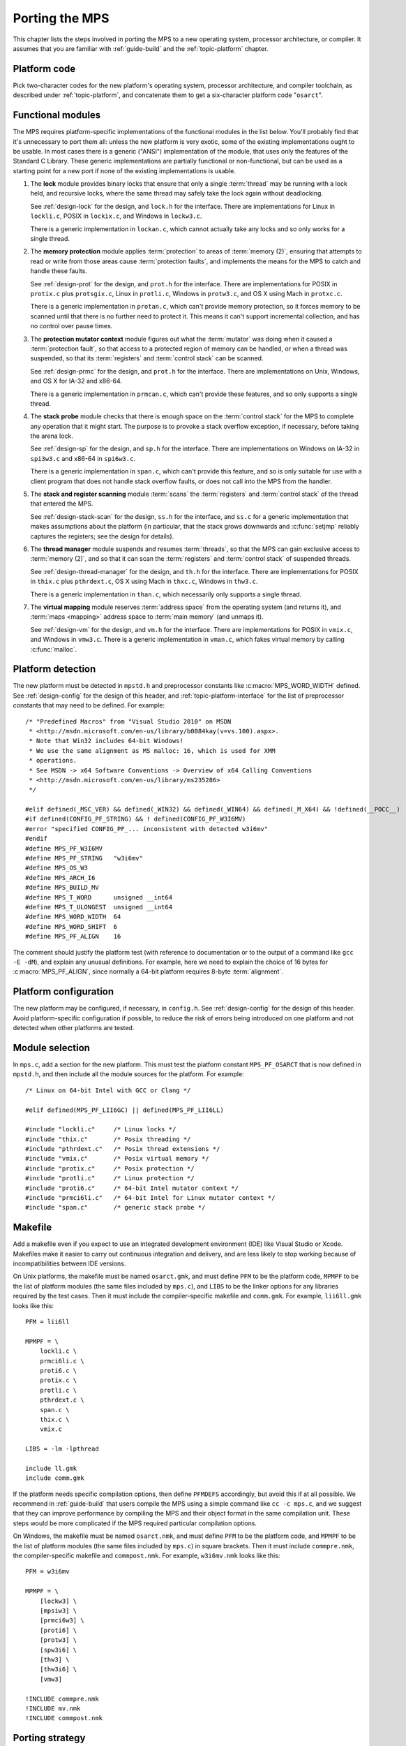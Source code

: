 .. _topic-porting:

Porting the MPS
===============

This chapter lists the steps involved in porting the MPS to a new
operating system, processor architecture, or compiler. It assumes that
you are familiar with :ref:`guide-build` and the :ref:`topic-platform`
chapter.


Platform code
-------------

Pick two-character codes for the new platform's operating system,
processor architecture, and compiler toolchain, as described under
:ref:`topic-platform`, and concatenate them to get a six-character
platform code "``osarct``".


Functional modules
------------------

The MPS requires platform-specific implementations of the functional
modules in the list below. You'll probably find that it's unnecessary
to port them all: unless the new platform is very exotic, some of the
existing implementations ought to be usable. In most cases there is a
generic ("ANSI") implementation of the module, that uses only the
features of the Standard C Library. These generic implementations are
partially functional or non-functional, but can be used as a starting
point for a new port if none of the existing implementations is
usable.

#. The **lock** module provides binary locks that ensure that only a
   single :term:`thread` may be running with a lock held, and
   recursive locks, where the same thread may safely take the lock
   again without deadlocking.

   See :ref:`design-lock` for the design, and ``lock.h`` for the
   interface. There are implementations for Linux in ``lockli.c``,
   POSIX in ``lockix.c``, and Windows in ``lockw3.c``.

   There is a generic implementation in ``lockan.c``, which cannot
   actually take any locks and so only works for a single thread.

#. The **memory protection** module applies :term:`protection` to
   areas of :term:`memory (2)`, ensuring that attempts to read or
   write from those areas cause :term:`protection faults`, and
   implements the means for the MPS to catch and handle these faults.

   See :ref:`design-prot` for the design, and ``prot.h`` for the
   interface. There are implementations for POSIX in ``protix.c`` plus
   ``protsgix.c``, Linux in ``protli.c``, Windows in ``protw3.c``, and
   OS X using Mach in ``protxc.c``.

   There is a generic implementation in ``protan.c``, which can't
   provide memory protection, so it forces memory to be scanned until
   that there is no further need to protect it. This means it can't
   support incremental collection, and has no control over pause
   times.

#. The **protection mutator context** module figures out what the
   :term:`mutator` was doing when it caused a :term:`protection
   fault`, so that access to a protected region of memory can be
   handled, or when a thread was suspended, so that its
   :term:`registers` and :term:`control stack` can be scanned.

   See :ref:`design-prmc` for the design, and ``prot.h`` for the
   interface. There are implementations on Unix, Windows, and OS X for
   IA-32 and x86-64.

   There is a generic implementation in ``prmcan.c``, which can't
   provide these features, and so only supports a single thread.

#. The **stack probe** module checks that there is enough space on the
   :term:`control stack` for the MPS to complete any operation that it
   might start. The purpose is to provoke a stack overflow exception,
   if necessary, before taking the arena lock.

   See :ref:`design-sp` for the design, and ``sp.h`` for the
   interface. There are implementations on Windows on IA-32 in
   ``spi3w3.c`` and x86-64 in ``spi6w3.c``.

   There is a generic implementation in ``span.c``, which can't
   provide this feature, and so is only suitable for use with a client
   program that does not handle stack overflow faults, or does not
   call into the MPS from the handler.

#. The **stack and register scanning** module :term:`scans` the
   :term:`registers` and :term:`control stack` of the thread that
   entered the MPS.

   See :ref:`design-stack-scan` for the design, ``ss.h`` for the
   interface, and ``ss.c`` for a generic implementation that makes
   assumptions about the platform (in particular, that the stack grows
   downwards and :c:func:`setjmp` reliably captures the registers; see
   the design for details).

#. The **thread manager** module suspends and resumes :term:`threads`,
   so that the MPS can gain exclusive access to :term:`memory (2)`,
   and so that it can scan the :term:`registers` and :term:`control
   stack` of suspended threads.

   See :ref:`design-thread-manager` for the design, and ``th.h`` for
   the interface. There are implementations for POSIX in ``thix.c``
   plus ``pthrdext.c``, OS X using Mach in ``thxc.c``, Windows in
   ``thw3.c``.

   There is a generic implementation in ``than.c``, which necessarily
   only supports a single thread.

#. The **virtual mapping** module reserves :term:`address space` from
   the operating system (and returns it), and :term:`maps <mapping>`
   address space to :term:`main memory` (and unmaps it).

   See :ref:`design-vm` for the design, and ``vm.h`` for the
   interface. There are implementations for POSIX in ``vmix.c``, and
   Windows in ``vmw3.c``. There is a generic implementation in
   ``vman.c``, which fakes virtual memory by calling :c:func:`malloc`.


Platform detection
------------------

The new platform must be detected in ``mpstd.h`` and preprocessor
constants like :c:macro:`MPS_WORD_WIDTH` defined. See
:ref:`design-config` for the design of this header, and
:ref:`topic-platform-interface` for the list of preprocessor constants
that may need to be defined. For example::

    /* "Predefined Macros" from "Visual Studio 2010" on MSDN
     * <http://msdn.microsoft.com/en-us/library/b0084kay(v=vs.100).aspx>.
     * Note that Win32 includes 64-bit Windows!
     * We use the same alignment as MS malloc: 16, which is used for XMM
     * operations.
     * See MSDN -> x64 Software Conventions -> Overview of x64 Calling Conventions
     * <http://msdn.microsoft.com/en-us/library/ms235286> 
     */

    #elif defined(_MSC_VER) && defined(_WIN32) && defined(_WIN64) && defined(_M_X64) && !defined(__POCC__)
    #if defined(CONFIG_PF_STRING) && ! defined(CONFIG_PF_W3I6MV)
    #error "specified CONFIG_PF_... inconsistent with detected w3i6mv"
    #endif
    #define MPS_PF_W3I6MV
    #define MPS_PF_STRING   "w3i6mv"
    #define MPS_OS_W3
    #define MPS_ARCH_I6
    #define MPS_BUILD_MV
    #define MPS_T_WORD      unsigned __int64
    #define MPS_T_ULONGEST  unsigned __int64
    #define MPS_WORD_WIDTH  64
    #define MPS_WORD_SHIFT  6
    #define MPS_PF_ALIGN    16

The comment should justify the platform test (with reference to
documentation or to the output of a command like ``gcc -E -dM``), and
explain any unusual definitions. For example, here we need to explain
the choice of 16 bytes for :c:macro:`MPS_PF_ALIGN`, since normally a
64-bit platform requires 8-byte :term:`alignment`.


Platform configuration
----------------------

The new platform may be configured, if necessary, in ``config.h``. See
:ref:`design-config` for the design of this header. Avoid
platform-specific configuration if possible, to reduce the risk of
errors being introduced on one platform and not detected when other
platforms are tested.


Module selection
----------------

In ``mps.c``, add a section for the new platform. This must test the
platform constant ``MPS_PF_OSARCT`` that is now defined in
``mpstd.h``, and then include all the module sources for the platform.
For example::

    /* Linux on 64-bit Intel with GCC or Clang */

    #elif defined(MPS_PF_LII6GC) || defined(MPS_PF_LII6LL)

    #include "lockli.c"     /* Linux locks */
    #include "thix.c"       /* Posix threading */
    #include "pthrdext.c"   /* Posix thread extensions */
    #include "vmix.c"       /* Posix virtual memory */
    #include "protix.c"     /* Posix protection */
    #include "protli.c"     /* Linux protection */
    #include "proti6.c"     /* 64-bit Intel mutator context */
    #include "prmci6li.c"   /* 64-bit Intel for Linux mutator context */
    #include "span.c"       /* generic stack probe */


Makefile
--------

Add a makefile even if you expect to use an integrated development
environment (IDE) like Visual Studio or Xcode. Makefiles make it
easier to carry out continuous integration and delivery, and are less
likely to stop working because of incompatibilities between IDE
versions.

On Unix platforms, the makefile must be named ``osarct.gmk``, and must
define ``PFM`` to be the platform code, ``MPMPF`` to be the list of
platform modules (the same files included by ``mps.c``), and ``LIBS``
to be the linker options for any libraries required by the test cases.
Then it must include the compiler-specific makefile and ``comm.gmk``.
For example, ``lii6ll.gmk`` looks like this::

    PFM = lii6ll

    MPMPF = \
        lockli.c \
        prmci6li.c \
        proti6.c \
        protix.c \
        protli.c \
        pthrdext.c \
        span.c \
        thix.c \
        vmix.c

    LIBS = -lm -lpthread

    include ll.gmk
    include comm.gmk

If the platform needs specific compilation options, then define
``PFMDEFS`` accordingly, but avoid this if at all possible. We
recommend in :ref:`guide-build` that users compile the MPS using a
simple command like ``cc -c mps.c``, and we suggest that they can
improve performance by compiling the MPS and their object format in
the same compilation unit. These steps would be more complicated if
the MPS required particular compilation options.

On Windows, the makefile must be named ``osarct.nmk``, and must define
``PFM`` to be the platform code, and ``MPMPF`` to be the list of
platform modules (the same files included by ``mps.c``) in square
brackets. Then it must include ``commpre.nmk``, the compiler-specific
makefile and ``commpost.nmk``. For example, ``w3i6mv.nmk`` looks like
this::

    PFM = w3i6mv

    MPMPF = \
        [lockw3] \
        [mpsiw3] \
        [prmci6w3] \
        [proti6] \
        [protw3] \
        [spw3i6] \
        [thw3] \
        [thw3i6] \
        [vmw3]

    !INCLUDE commpre.nmk
    !INCLUDE mv.nmk
    !INCLUDE commpost.nmk



Porting strategy
----------------

Start the port by selecting existing implementations of the functional
modules, using the generic implementations where nothing else will do.
Then check that the "smoke tests" pass, by running::

    make -f osarct.gmk testrun    # Unix
    nmake /f osarct.nmk testrun   # Windows

Most or all of the test cases should pass at this point. If you're
using the generic threading implementation, then the multi-threaded
test cases are expected to fail. If you're using the generic lock
implementation, then the lock utilization test case ``lockut`` is
expected to fail. If you're using the generic memory protection
implementation, all the tests that rely on incremental collection are
expected to fail. See ``tool/testcases.txt`` for a database of test
cases and the configurations in which they are expected to pass.

Now that there is a working system to build on, porting the necessary
modules to the new platform can be done incrementally. It's a good
idea to measure the performance as you go along (for example, using
the ``gcbench`` benchmark) to check that the new memory protection
module is effective.


Update the documentation
------------------------

These sections of the manual should be updated to mention the new
platform:

- :ref:`guide-build`
- :ref:`topic-platform`

In addition, if aspects of the port were especially tricky, then
consider writing a design document (see :ref:`design`) justifying the
implementation.


Contribute
----------

Consider contributing the new platform to the MPS. See
:ref:`contributing`.
